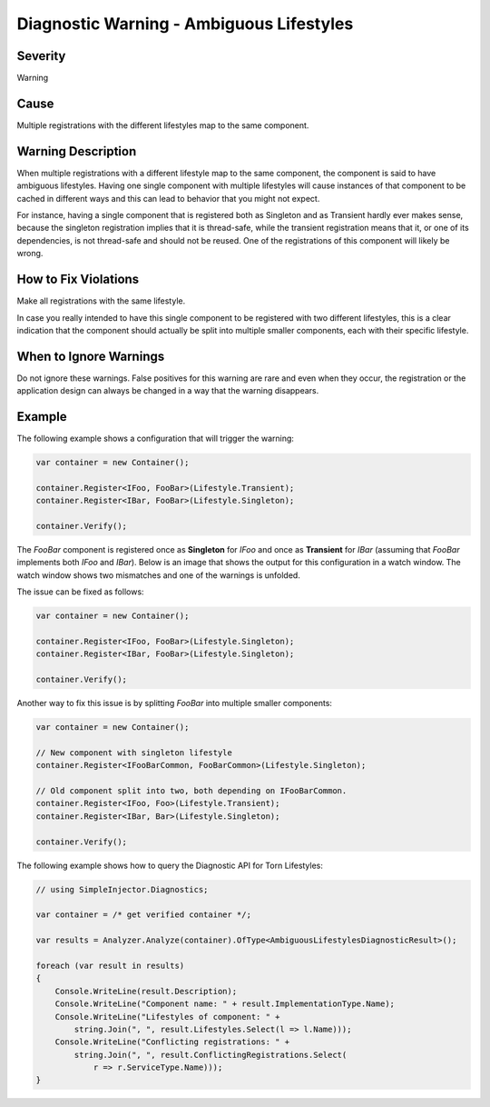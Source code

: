 .. _ambiguouslifestyles:

=========================================
Diagnostic Warning - Ambiguous Lifestyles
=========================================

Severity
========

Warning

Cause
=====

Multiple registrations with the different lifestyles map to the same component.

Warning Description
===================

When multiple registrations with a different lifestyle map to the same component, the component is said to have ambiguous lifestyles. Having one single component with multiple lifestyles will cause instances of that component to be cached in different ways and this can lead to behavior that you might not expect.

For instance, having a single component that is registered both as Singleton and as Transient hardly ever makes sense, because the singleton registration implies that it is thread-safe, while the transient registration means that it, or one of its dependencies, is not thread-safe and should not be reused. One of the registrations of this component will likely be wrong.


How to Fix Violations
=====================

Make all registrations with the same lifestyle.

In case you really intended to have this single component to be registered with two different lifestyles, this is a clear indication that the component should actually be split into multiple smaller components, each with their specific lifestyle.


When to Ignore Warnings
=======================

Do not ignore these warnings. False positives for this warning are rare and even when they occur, the registration or the application design can always be changed in a way that the warning disappears.


Example
=======

The following example shows a configuration that will trigger the warning:

.. code-block:: c#

    var container = new Container();

    container.Register<IFoo, FooBar>(Lifestyle.Transient);
    container.Register<IBar, FooBar>(Lifestyle.Singleton);

    container.Verify();

The *FooBar* component is registered once as **Singleton** for *IFoo* and once as **Transient** for *IBar* (assuming that *FooBar* implements both *IFoo* and *IBar*). Below is an image that shows the output for this configuration in a watch window. The watch window shows two mismatches and one of the warnings is unfolded.

.. image:: images/ambiguouslifestyles.png 
   :alt: Diagnostics debugger view watch window with the ambiguous lifestyle warnings

The issue can be fixed as follows:

.. code-block:: c#

    var container = new Container();

    container.Register<IFoo, FooBar>(Lifestyle.Singleton);
    container.Register<IBar, FooBar>(Lifestyle.Singleton);
    
    container.Verify();
    
Another way to fix this issue is by splitting *FooBar* into multiple smaller components:

.. code-block:: c#

    var container = new Container();

    // New component with singleton lifestyle
    container.Register<IFooBarCommon, FooBarCommon>(Lifestyle.Singleton);
    
    // Old component split into two, both depending on IFooBarCommon.
    container.Register<IFoo, Foo>(Lifestyle.Transient);
    container.Register<IBar, Bar>(Lifestyle.Singleton);
    
    container.Verify();
   
The following example shows how to query the Diagnostic API for Torn Lifestyles:

.. code-block:: c#

    // using SimpleInjector.Diagnostics;

    var container = /* get verified container */;

    var results = Analyzer.Analyze(container).OfType<AmbiguousLifestylesDiagnosticResult>();
        
    foreach (var result in results)
    {
        Console.WriteLine(result.Description);
        Console.WriteLine("Component name: " + result.ImplementationType.Name);
        Console.WriteLine("Lifestyles of component: " +
            string.Join(", ", result.Lifestyles.Select(l => l.Name)));
        Console.WriteLine("Conflicting registrations: " +
            string.Join(", ", result.ConflictingRegistrations.Select(
                r => r.ServiceType.Name)));
    }

